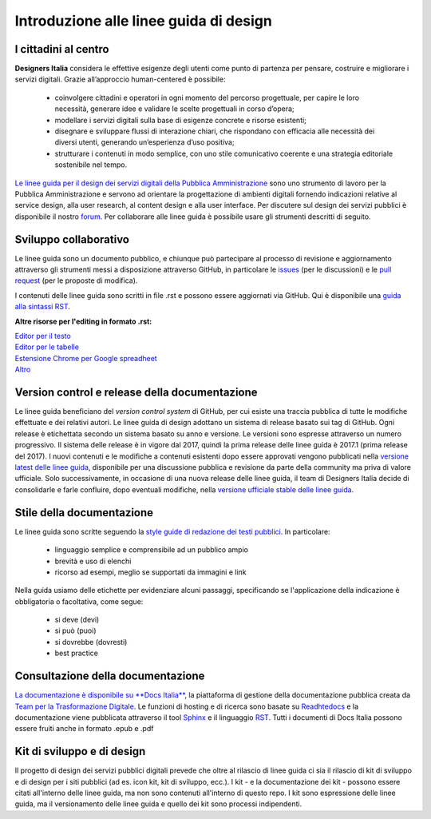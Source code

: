 Introduzione alle linee guida di design
---------------------------------------

I cittadini al centro
~~~~~~~~~~~~~~~~~~~~~
**Designers Italia** considera le effettive esigenze degli utenti come punto di partenza per pensare, costruire e migliorare i servizi digitali. Grazie all’approccio human-centered è possibile: 

 - coinvolgere cittadini e operatori in ogni momento del percorso progettuale, per capire le loro necessità, generare idee e validare le scelte progettuali in corso d’opera;
 - modellare i servizi digitali sulla base di esigenze concrete e risorse esistenti;
 - disegnare e sviluppare flussi di interazione chiari, che rispondano con efficacia alle necessità dei diversi utenti, generando un’esperienza d’uso positiva;
 - strutturare i contenuti in modo semplice, con uno stile comunicativo coerente e una strategia editoriale sostenibile nel tempo.

`Le linee guida per il design dei servizi digitali della Pubblica Amministrazione <http://design-italia.readthedocs.io/it/stable/index.html>`_ sono uno strumento di lavoro per la Pubblica Amministrazione e servono ad orientare la progettazione di ambienti digitali fornendo indicazioni relative al service design, alla user research, al content design e alla user interface. Per discutere sul design dei servizi pubblici è disponibile il nostro `forum <https://forum.italia.it/c/design>`_. Per collaborare alle linee guida è possibile usare gli strumenti descritti di seguito.

Sviluppo collaborativo
~~~~~~~~~~~~~~~~~~~~~~
Le linee guida sono un documento pubblico, e chiunque può partecipare al processo di revisione e aggiornamento attraverso gli strumenti messi a disposizione attraverso GitHub, in particolare le `issues <https://guides.github.com/features/issues/>`_ (per le discussioni) e le `pull request <https://help.github.com/articles/about-pull-requests/>`_ (per le proposte di modifica).

I contenuti delle linee guida sono scritti in file .rst e possono essere aggiornati via GitHub. Qui è disponibile una `guida alla sintassi RST <http://docutils.sourceforge.net/docs/user/rst/quickref.html>`_.

**Altre risorse per l'editing in formato .rst:**

| `Editor per il testo <http://rst.ninjs.org/>`_
| `Editor per le tabelle <http://truben.no/table/>`_
| `Estensione Chrome per Google spreadheet <https://chrome.google.com/webstore/detail/markdowntablemaker/cofkbgfmijanlcdooemafafokhhaeold>`_
| `Altro <http://docutils.sourceforge.net/docs/user/links.html#editors>`_

Version control e release della documentazione
~~~~~~~~~~~~~~~~~~~~~~~~~~~~~~~~~~~~~~~~~~~~~~
Le linee guida beneficiano del *version control system* di GitHub, per cui esiste una traccia pubblica di tutte le modifiche effettuate e dei relativi autori.
Le linee guida di design adottano un sistema di release basato sui tag di GitHub. Ogni release è etichettata secondo un sistema basato su anno e versione. Le versioni sono espresse attraverso un numero progressivo. Il sistema delle release è in vigore dal 2017, quindi la prima release delle linee guida è 2017.1 (prima release del 2017).
I nuovi contenuti e le modifiche a contenuti esistenti dopo essere approvati vengono pubblicati nella `versione latest delle linee guida <http://design-italia.readthedocs.io/it/latest/>`_, disponibile per una discussione pubblica e revisione da parte della community ma priva di valore ufficiale.
Solo successivamente, in occasione di una nuova release delle linee guida, il team di Designers Italia decide di consolidarle e farle confluire, dopo eventuali modifiche, nella `versione ufficiale stable delle linee guida <https://design-italia.readthedocs.io/it/stable/index.html>`_.

Stile della documentazione
~~~~~~~~~~~~~~~~~~~~~~~~~~

Le linee guida sono scritte seguendo la `style guide di redazione dei testi pubblici <http://design-italia.readthedocs.io/it/stable/doc/content-design/linguaggio.html>`_. In particolare:

 - linguaggio semplice e comprensibile ad un pubblico ampio
 - brevità e uso di elenchi
 - ricorso ad esempi, meglio se supportati da immagini e link

Nella guida usiamo delle etichette per evidenziare alcuni passaggi, specificando se l'applicazione della indicazione è obbligatoria o facoltativa, come segue:

 - si deve (devi)
 - si può (puoi)
 - si dovrebbe (dovresti)
 - best practice

Consultazione della documentazione
~~~~~~~~~~~~~~~~~~~~~~~~~~~~~~~~~~
`La documentazione è disponibile su **Docs Italia** <http://design-italia.readthedocs.io/it/stable/index.html>`_, la piattaforma di gestione della documentazione pubblica creata da `Team per la Trasformazione Digitale <https://teamdigitale.governo.it/>`_. Le funzioni di hosting e di ricerca sono basate su `Readhtedocs  <https://readthedocs.org/>`_ e la documentazione viene pubblicata attraverso il tool `Sphinx  <http://www.sphinx-doc.org/en/stable/>`_
e il linguaggio `RST <http://docutils.sourceforge.net/rst.html>`_.
Tutti i documenti di Docs Italia possono essere fruiti anche in formato .epub e .pdf

Kit di sviluppo e di design
~~~~~~~~~~~~~~~~~~~~~~~~~~~
Il progetto di design dei servizi pubblici digitali prevede che oltre al rilascio di linee guida ci sia il rilascio di kit di sviluppo e di design per i siti pubblici (ad es. icon kit, kit di sviluppo, ecc.). I kit - e la documentazione dei kit - possono essere citati all'interno delle linee guida, ma non sono contenuti all'interno di questo repo. I kit sono espressione delle linee guida, ma il versionamento delle linee guida e quello dei kit sono processi indipendenti.
